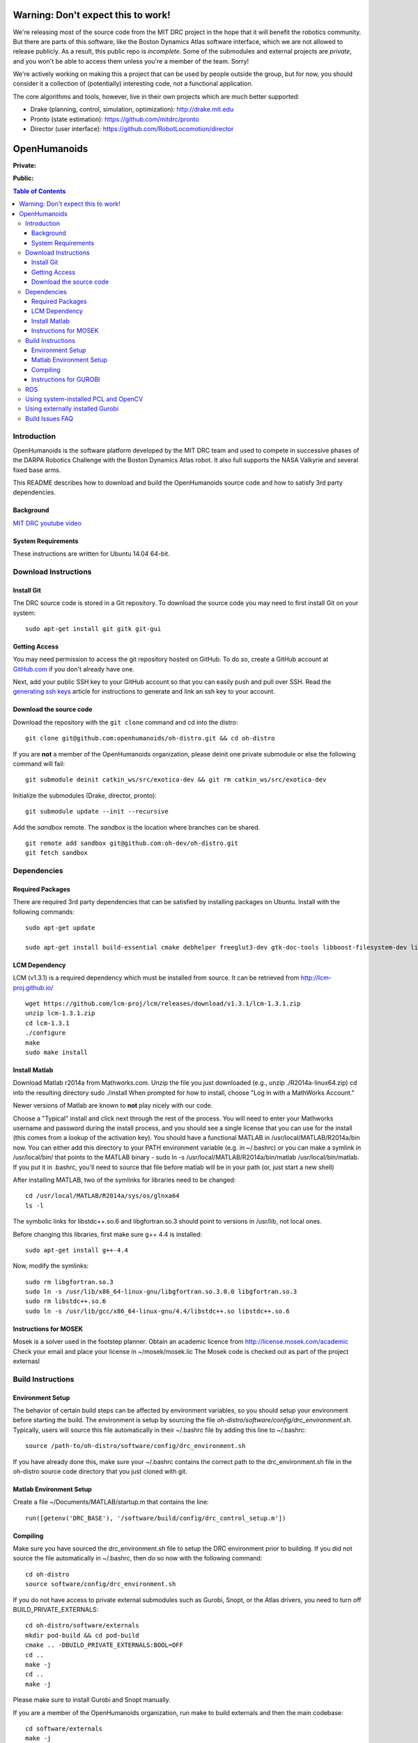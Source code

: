 ===================================
Warning: Don't expect this to work!
===================================

We're releasing most of the source code from the MIT DRC project in
the hope that it will benefit the robotics community. But there are
parts of this software, like the Boston Dynamics Atlas software
interface, which we are not allowed to release publicly. As a result,
this public repo is *incomplete*. Some of the submodules and external
projects are *private*, and you won't be able to access them unless
you're a member of the team. Sorry!

We're actively working on making this a project that can be used by
people outside the group, but for now, you should consider it a
collection of (potentially) interesting code, not a functional
application.

The core algorithms and tools, however, live in their own projects
which are much better supported:

* Drake (planning, control, simulation, optimization): http://drake.mit.edu
* Pronto (state estimation): https://github.com/mitdrc/pronto
* Director (user interface): https://github.com/RobotLocomotion/director


=============
OpenHumanoids
=============

**Private:**

.. image:: https://travis-ci.com/openhumanoids/oh-distro-private.svg?token=r3Tk8EVmRT74kcFqh9rX&branch=master
    :target: https://travis-ci.com/openhumanoids/oh-distro-private


**Public:**

.. image:: https://travis-ci.org/openhumanoids/oh-distro.svg?branch=master
    :target: https://travis-ci.org/openhumanoids/oh-distro

.. contents:: Table of Contents

Introduction
============

OpenHumanoids is the software platform developed by the MIT DRC team and
used to compete in successive phases of the DARPA Robotics Challenge
with the Boston Dynamics Atlas robot. It also full supports the NASA Valkyrie
and several fixed base arms.

This README describes how to download and build the OpenHumanoids source code
and how to satisfy 3rd party dependencies.


Background
----------

.. image:: http://img.youtube.com/vi/FiH4pId-zFM/0.jpg
   :target: https://www.youtube.com/watch?v=FiH4pId-zFM

`MIT DRC youtube video <https://www.youtube.com/watch?v=FiH4pId-zFM>`_


System Requirements
-------------------

These instructions are written for Ubuntu 14.04 64-bit.


Download Instructions
=====================

Install Git
-----------

The DRC source code is stored in a Git repository. To download the
source code you may need to first install Git on your system:

::

    sudo apt-get install git gitk git-gui


Getting Access
--------------

You may need permission to access the git repository hosted on GitHub. To
do so, create a GitHub account at `GitHub.com <https://github.com>`_ if
you don't already have one.

Next, add your public SSH key to your GitHub account so that you can easily
push and pull over SSH.  Read the `generating ssh keys <https://help.github.com/articles/generating-ssh-keys>`_
article for instructions to generate and link an ssh key to your account.

Download the source code
------------------------

Download the repository with the ``git clone`` command and cd into the distro:

::

    git clone git@github.com:openhumanoids/oh-distro.git && cd oh-distro

If you are **not** a member of the OpenHumanoids organization, please deinit one private submodule or else the following command will fail:

::

    git submodule deinit catkin_ws/src/exotica-dev && git rm catkin_ws/src/exotica-dev

Initialize the submodules (Drake, director, pronto):

::

    git submodule update --init --recursive

Add the *sandbox* remote. The *sandbox* is the location where branches can be shared.

::

    git remote add sandbox git@github.com:oh-dev/oh-distro.git
    git fetch sandbox


Dependencies
============


Required Packages
-----------------
There are required 3rd party dependencies that can be satisfied by
installing packages on Ubuntu. Install with the following commands:

::

    sudo apt-get update

    sudo apt-get install build-essential cmake debhelper freeglut3-dev gtk-doc-tools libboost-filesystem-dev libboost-iostreams-dev libboost-program-options-dev libboost-random-dev libboost-regex-dev libboost-signals-dev libboost-system-dev libboost-thread-dev libcurl4-openssl-dev libfreeimage-dev libglew-dev libgtkmm-2.4-dev libltdl-dev libgsl0-dev libportmidi-dev libprotobuf-dev libprotoc-dev libqt4-dev libqwt-dev libtar-dev libtbb-dev libtinyxml-dev libxml2-dev ncurses-dev pkg-config protobuf-compiler python-matplotlib libvtk5.8 libvtk5-dev libvtk5-qt4-dev libqhull-dev python-pygame doxygen mercurial libglib2.0-dev openjdk-6-jdk python-dev gfortran f2c libf2c2-dev spacenavd libspnav-dev python-numpy python-scipy python-yaml python-vtk python-pip libgmp3-dev libblas-dev liblapack-dev libv4l-dev subversion libxmu-dev libusb-1.0-0-dev python-pymodbus graphviz curl libwww-perl libterm-readkey-perl libx264-dev libopenni-dev swig libqglviewer-dev libsuitesparse-dev libsdl1.2-dev



LCM Dependency
--------------

LCM (v1.3.1) is a required dependency which must be installed from source. It can be retrieved from http://lcm-proj.github.io/

::

    wget https://github.com/lcm-proj/lcm/releases/download/v1.3.1/lcm-1.3.1.zip
    unzip lcm-1.3.1.zip
    cd lcm-1.3.1
    ./configure
    make
    sudo make install



Install Matlab
--------------

Download Matlab r2014a from Mathworks.com. Unzip the file you just downloaded (e.g., unzip ./R2014a-linux64.zip)
cd into the resulting directory
sudo ./install
When prompted for how to install, choose "Log in with a MathWorks Account."

Newer versions of Matlab are known to **not** play nicely with our code.

Choose a "Typical" install and click next through the rest of the process. You will need to enter your Mathworks username and password during the install process, and you should see a single license that you can use for the install (this comes from a lookup of the activation key).
You should have a functional MATLAB in /usr/local/MATLAB/R2014a/bin now. You can either add this directory to your PATH environment variable (e.g. in ~/.bashrc) or you can make a symlink in /usr/local/bin/ that points to the MATLAB binary - sudo ln -s /usr/local/MATLAB/R2014a/bin/matlab /usr/local/bin/matlab. If you put it in .bashrc, you'll need to source that file before matlab will be in your path (or, just start a new shell)

After installing MATLAB, two of the symlinks for libraries need to be changed:

::

   cd /usr/local/MATLAB/R2014a/sys/os/glnxa64
   ls -l

The symbolic links for libstdc++.so.6 and libgfortran.so.3 should point to versions in /usr/lib, not local ones.

Before changing this libraries, first make sure g++ 4.4 is installed:

::

   sudo apt-get install g++-4.4

Now, modify the symlinks:

::

   sudo rm libgfortran.so.3
   sudo ln -s /usr/lib/x86_64-linux-gnu/libgfortran.so.3.0.0 libgfortran.so.3
   sudo rm libstdc++.so.6
   sudo ln -s /usr/lib/gcc/x86_64-linux-gnu/4.4/libstdc++.so libstdc++.so.6

Instructions for MOSEK
----------------------

Mosek is a solver used in the footstep planner. Obtain an academic licence from
http://license.mosek.com/academic
Check your email and place your license in ~/mosek/mosek.lic
The Mosek code is checked out as part of the project externasl


Build Instructions
==================


Environment Setup
-----------------

The behavior of certain build steps can be affected by environment
variables, so you should setup your environment before starting the
build. The environment is setup by sourcing the file
*oh-distro/software/config/drc\_environment.sh*. Typically, users will source
this file automatically in their ~/.bashrc file by adding this line to
~/.bashrc:

::

    source /path-to/oh-distro/software/config/drc_environment.sh

If you have already done this, make sure your ~/.bashrc contains the
correct path to the drc\_environment.sh file in the oh-distro source code
directory that you just cloned with git.

Matlab Environment Setup
------------------------

Create a file ~/Documents/MATLAB/startup.m that contains the line:

::

    run([getenv('DRC_BASE'), '/software/build/config/drc_control_setup.m'])




Compiling
---------

Make sure you have sourced the drc\_environment.sh file to setup the DRC
environment prior to building. If you did not source the file
automatically in ~/.bashrc, then do so now with the following command:

::

    cd oh-distro
    source software/config/drc_environment.sh

If you do not have access to private external submodules such as Gurobi, Snopt, or the Atlas drivers, you need to turn off BUILD_PRIVATE_EXTERNALS:

::

    cd oh-distro/software/externals
    mkdir pod-build && cd pod-build
    cmake .. -DBUILD_PRIVATE_EXTERNALS:BOOL=OFF
    cd ..
    make -j
    cd ..
    make -j

Please make sure to install Gurobi and Snopt manually.

If you are a member of the OpenHumanoids organization, run make to build externals and then the main codebase:

::

    cd software/externals
    make -j
    cd ..
    make -j


Instructions for GUROBI
-----------------------

Gurobi is a solver used in our walking controller. Install its dependencies with the following commands:

::

    apt-get install curl libwww-perl libterm-readkey-perl

Then generate an academic licence: First make an account
http://www.gurobi.com/download/licenses/free-academic , then use the Gurobi
key client (grbgetkey) to store the license on your machine. Place it in the suggested
location (~/gurobi.lic)

The grbgetkey module is built as part of the externals.

Note that the tarball for Gurobi is part of our tree and the gurobi pod uses it
to avoid needing to download it from Gurobi.

ROS
===

ROS is not required per se. If you would like to use this distribution in conjunction with IHMC's SCS, your own controllers for Valkyrie, or to use EXOTica for planning and optimization, please install ROS Indigo including MoveIt and ROS-Control. Valkyrie uses ROS-Control for the Hardware API and our LCM2ROSControl translator package hence requires ROS Control.

::

    sudo apt-get install ros-indigo-desktop-full ros-indigo-moveit-full ros-indigo-ros-control

Compile catkin workspace:

::

    cd $DRC_BASE/catkin_ws
    catkin_make -DCMAKE_BUILD_TYPE=RelWithDebInfo

Before you run any ROS code from the catkin workspace, source the setup script:

::

    source catkin_ws/devel/setup.bash


Using system-installed PCL and OpenCV
=====================================
PCL (version 1.7.1) and OpenCV (~2.4.12.2) can also be system-installed instead of being built from source in the externals build step resulting in considerable build time savings. In order to do this:

Add a PPA and install PCL:

::
    
    sudo add-apt-repository -y ppa:v-launchpad-jochen-sprickerhof-de/pcl
    sudo apt-get update
    sudo apt-get install -y libpcl-1.7-all

Use e.g. our in-house packaged version of OpenCV 2.4.12.3 that matches the one being built from source as part of the externals build step:

::
    
    wget http://terminator.robots.inf.ed.ac.uk/public/opencv_2.4.12.2.deb
    sudo dpkg -i opencv_2.4.12.2.deb

Note: Using the in-house packaged version of OpenCV requires ``libdc1394-22-dev`` to be installed (``sudo apt-get install libdc1394-22-dev``).

These options are disabled by default on purpose. Then, to make use of the system-installed versions, configure the externals build with the corresponding flags:

::
    
    cd software/externals
    mkdir pod-build && cd pod-build
    cmake .. -DUSE_SYSTEM_PCL:BOOL=ON -DUSE_SYSTEM_OPENCV:BOOL=ON


Using externally installed Gurobi
=================================
If installing your own version of Gurobi, please add the following to your .bashrc file before compiling oh-distro (and after sourcing drc_environment.sh since these variables will also be set when sourcing our drc_environment config):

::

    export GUROBI_HOME=[PATH_TO]/gurobi/gurobi562/linux64
    export PATH=$PATH:$GUROBI_HOME/bin
    export LD_LIBRARY_PATH=$LD_LIBRARY_PATH:$GUROBI_HOME/lib
    export GRB_LICENSE_FILE=$HOME/gurobi.lic


Build Issues FAQ
================
ISSUE: make in externals failed:

* REASON: A submodule has been updated
* RESOLUTION:

  * retry (make -j 1) and see which module failed
  * remove the relevent module from pod build: rm pod-build/src/[module] pod-build/tmp/[module]
  * continue making externals

ISSUE: drc_lcmtypes fails to build showing something like:

* .../oh-distro/software/drc_lcmtypes/lcmtypes/drc_robot_command_t.lcm: No such file or directory
* make[3]: *** [CMakeFiles/lcmgen_c] Error 255
* REASON: An LCM type has been removed or added.
* RESOLUTION:

  * make clean in drc_lcmtypes and then continue

ISSUE: drake won't build. 

* REASON: Drake is specially configured to build with Open Humanoids. Never make in software/drake, always make in software/drake/drake/
* RESOLUTION: Make a clean build of drake:

::

    cd <path-to>/oh-distro/software
    rm drake
    cd externals
    rm pod-build/src/drake-cmake-* pod-build/tmp/drake-cmake-* -Rf
    git submodule update --init --recursive
    cd externals
    make -j 1
    cd software/drake/drake
    make -j
